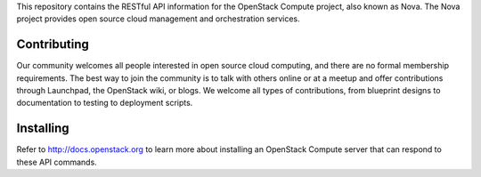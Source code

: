 This repository contains the RESTful API information for the OpenStack Compute project, also known as Nova. The Nova project provides open source cloud management and orchestration services.

Contributing
============
Our community welcomes all people interested in open source cloud computing, and there are no formal membership requirements. The best way to join the community is to talk with others online or at a meetup and offer contributions through Launchpad, the OpenStack wiki, or blogs. We welcome all types of contributions, from blueprint designs to documentation to testing to deployment scripts.

Installing
==========
Refer to http://docs.openstack.org to learn more about installing an OpenStack Compute server that can respond to these API commands. 